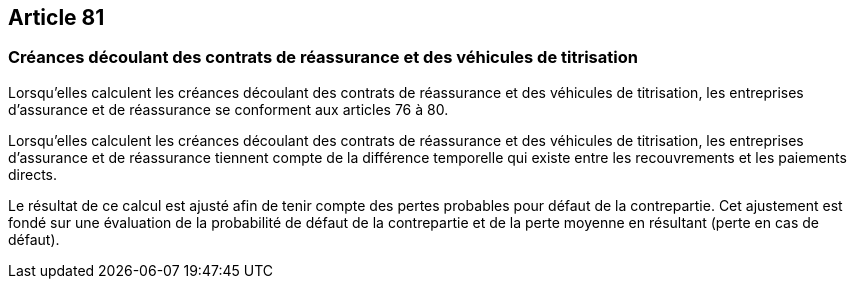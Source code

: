 == Article 81

=== Créances découlant des contrats de réassurance et des véhicules de titrisation

Lorsqu'elles calculent les créances découlant des contrats de réassurance et des véhicules de titrisation, les entreprises d'assurance et de réassurance se conforment aux articles 76 à 80.

Lorsqu'elles calculent les créances découlant des contrats de réassurance et des véhicules de titrisation, les entreprises d'assurance et de réassurance tiennent compte de la différence temporelle qui existe entre les recouvrements et les paiements directs.

Le résultat de ce calcul est ajusté afin de tenir compte des pertes probables pour défaut de la contrepartie. Cet ajustement est fondé sur une évaluation de la probabilité de défaut de la contrepartie et de la perte moyenne en résultant (perte en cas de défaut).